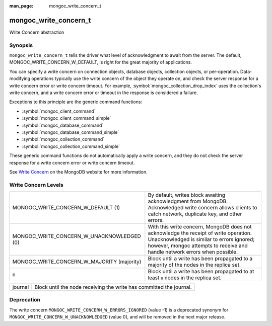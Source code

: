 :man_page: mongoc_write_concern_t

mongoc_write_concern_t
======================

Write Concern abstraction

Synopsis
--------

``mongoc_write_concern_t`` tells the driver what level of acknowledgment to await from the server. The default, MONGOC_WRITE_CONCERN_W_DEFAULT, is right for the great majority of applications.

You can specify a write concern on connection objects, database objects, collection objects, or per-operation. Data-modifying operations typically use the write concern of the object they operate on, and check the server response for a write concern error or write concern timeout. For example, :symbol:`mongoc_collection_drop_index` uses the collection's write concern, and a write concern error or timeout in the response is considered a failure.

Exceptions to this principle are the generic command functions:

* :symbol:`mongoc_client_command`
* :symbol:`mongoc_client_command_simple`
* :symbol:`mongoc_database_command`
* :symbol:`mongoc_database_command_simple`
* :symbol:`mongoc_collection_command`
* :symbol:`mongoc_collection_command_simple`

These generic command functions do not automatically apply a write concern, and they do not check the server response for a write concern error or write concern timeout.

See `Write Concern <http://docs.mongodb.org/manual/core/write-concern/>`_ on the MongoDB website for more information.

Write Concern Levels
--------------------

==========================================  ===============================================================================================================================================================================================================
MONGOC_WRITE_CONCERN_W_DEFAULT (1)          By default, writes block awaiting acknowledgment from MongoDB. Acknowledged write concern allows clients to catch network, duplicate key, and other errors.                                                    
MONGOC_WRITE_CONCERN_W_UNACKNOWLEDGED (0)   With this write concern, MongoDB does not acknowledge the receipt of write operation. Unacknowledged is similar to errors ignored; however, mongoc attempts to receive and handle network errors when possible.
MONGOC_WRITE_CONCERN_W_MAJORITY (majority)  Block until a write has been propagated to a majority of the nodes in the replica set.                                                                                                                         
n                                           Block until a write has been propagated to at least ``n`` nodes in the replica set.                                                                                                                            
==========================================  ===============================================================================================================================================================================================================

=======  ===================================================================
journal  Block until the node receiving the write has committed the journal.
=======  ===================================================================

Deprecation
-----------

The write concern ``MONGOC_WRITE_CONCERN_W_ERRORS_IGNORED`` (value -1) is a deprecated synonym for ``MONGOC_WRITE_CONCERN_W_UNACKNOWLEDGED`` (value 0), and will be removed in the next major release.

.. only:: html

  Functions
  ---------

  .. toctree::
    :titlesonly:
    :maxdepth: 1

    mongoc_write_concern_append
    mongoc_write_concern_copy
    mongoc_write_concern_destroy
    mongoc_write_concern_get_fsync
    mongoc_write_concern_get_journal
    mongoc_write_concern_get_w
    mongoc_write_concern_get_wmajority
    mongoc_write_concern_get_wtag
    mongoc_write_concern_get_wtimeout
    mongoc_write_concern_is_acknowledged
    mongoc_write_concern_is_valid
    mongoc_write_concern_journal_is_set
    mongoc_write_concern_new
    mongoc_write_concern_set_fsync
    mongoc_write_concern_set_journal
    mongoc_write_concern_set_w
    mongoc_write_concern_set_wmajority
    mongoc_write_concern_set_wtag
    mongoc_write_concern_set_wtimeout

